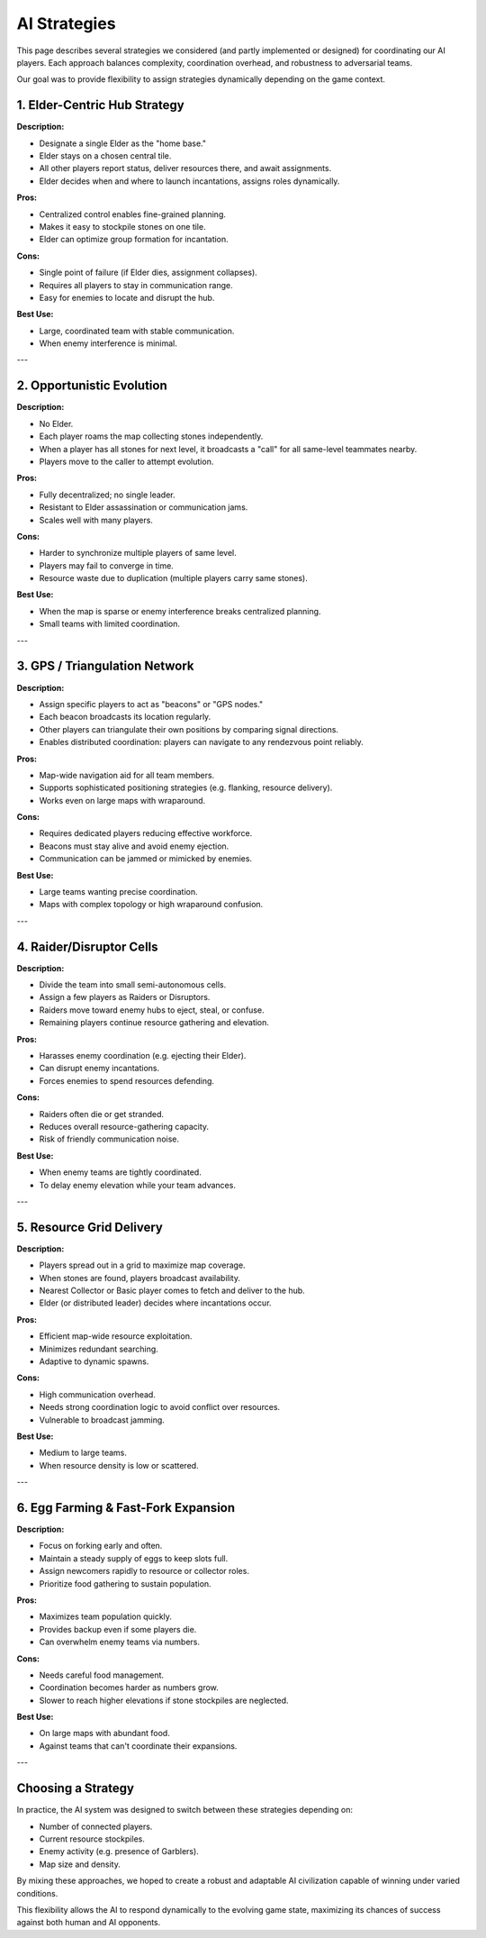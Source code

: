 AI Strategies
=============

This page describes several strategies we considered (and partly implemented or designed) for coordinating our AI players. Each approach balances complexity, coordination overhead, and robustness to adversarial teams.

Our goal was to provide flexibility to assign strategies dynamically depending on the game context.

1. Elder-Centric Hub Strategy
------------------------------

**Description:**

- Designate a single Elder as the "home base."
- Elder stays on a chosen central tile.
- All other players report status, deliver resources there, and await assignments.
- Elder decides when and where to launch incantations, assigns roles dynamically.

**Pros:**

- Centralized control enables fine-grained planning.
- Makes it easy to stockpile stones on one tile.
- Elder can optimize group formation for incantation.

**Cons:**

- Single point of failure (if Elder dies, assignment collapses).
- Requires all players to stay in communication range.
- Easy for enemies to locate and disrupt the hub.

**Best Use:**

- Large, coordinated team with stable communication.
- When enemy interference is minimal.

---

2. Opportunistic Evolution
---------------------------

**Description:**

- No Elder.
- Each player roams the map collecting stones independently.
- When a player has all stones for next level, it broadcasts a "call" for all same-level teammates nearby.
- Players move to the caller to attempt evolution.

**Pros:**

- Fully decentralized; no single leader.
- Resistant to Elder assassination or communication jams.
- Scales well with many players.

**Cons:**

- Harder to synchronize multiple players of same level.
- Players may fail to converge in time.
- Resource waste due to duplication (multiple players carry same stones).

**Best Use:**

- When the map is sparse or enemy interference breaks centralized planning.
- Small teams with limited coordination.

---

3. GPS / Triangulation Network
-------------------------------

**Description:**

- Assign specific players to act as "beacons" or "GPS nodes."
- Each beacon broadcasts its location regularly.
- Other players can triangulate their own positions by comparing signal directions.
- Enables distributed coordination: players can navigate to any rendezvous point reliably.

**Pros:**

- Map-wide navigation aid for all team members.
- Supports sophisticated positioning strategies (e.g. flanking, resource delivery).
- Works even on large maps with wraparound.

**Cons:**

- Requires dedicated players reducing effective workforce.
- Beacons must stay alive and avoid enemy ejection.
- Communication can be jammed or mimicked by enemies.

**Best Use:**

- Large teams wanting precise coordination.
- Maps with complex topology or high wraparound confusion.

---

4. Raider/Disruptor Cells
--------------------------

**Description:**

- Divide the team into small semi-autonomous cells.
- Assign a few players as Raiders or Disruptors.
- Raiders move toward enemy hubs to eject, steal, or confuse.
- Remaining players continue resource gathering and elevation.

**Pros:**

- Harasses enemy coordination (e.g. ejecting their Elder).
- Can disrupt enemy incantations.
- Forces enemies to spend resources defending.

**Cons:**

- Raiders often die or get stranded.
- Reduces overall resource-gathering capacity.
- Risk of friendly communication noise.

**Best Use:**

- When enemy teams are tightly coordinated.
- To delay enemy elevation while your team advances.

---

5. Resource Grid Delivery
--------------------------

**Description:**

- Players spread out in a grid to maximize map coverage.
- When stones are found, players broadcast availability.
- Nearest Collector or Basic player comes to fetch and deliver to the hub.
- Elder (or distributed leader) decides where incantations occur.

**Pros:**

- Efficient map-wide resource exploitation.
- Minimizes redundant searching.
- Adaptive to dynamic spawns.

**Cons:**

- High communication overhead.
- Needs strong coordination logic to avoid conflict over resources.
- Vulnerable to broadcast jamming.

**Best Use:**

- Medium to large teams.
- When resource density is low or scattered.

---

6. Egg Farming & Fast-Fork Expansion
------------------------------------

**Description:**

- Focus on forking early and often.
- Maintain a steady supply of eggs to keep slots full.
- Assign newcomers rapidly to resource or collector roles.
- Prioritize food gathering to sustain population.

**Pros:**

- Maximizes team population quickly.
- Provides backup even if some players die.
- Can overwhelm enemy teams via numbers.

**Cons:**

- Needs careful food management.
- Coordination becomes harder as numbers grow.
- Slower to reach higher elevations if stone stockpiles are neglected.

**Best Use:**

- On large maps with abundant food.
- Against teams that can't coordinate their expansions.

---

Choosing a Strategy
--------------------

In practice, the AI system was designed to switch between these strategies depending on:

- Number of connected players.
- Current resource stockpiles.
- Enemy activity (e.g. presence of Garblers).
- Map size and density.

By mixing these approaches, we hoped to create a robust and adaptable AI civilization capable of winning under varied conditions.

This flexibility allows the AI to respond dynamically to the evolving game state, maximizing its chances of success against both human and AI opponents.
